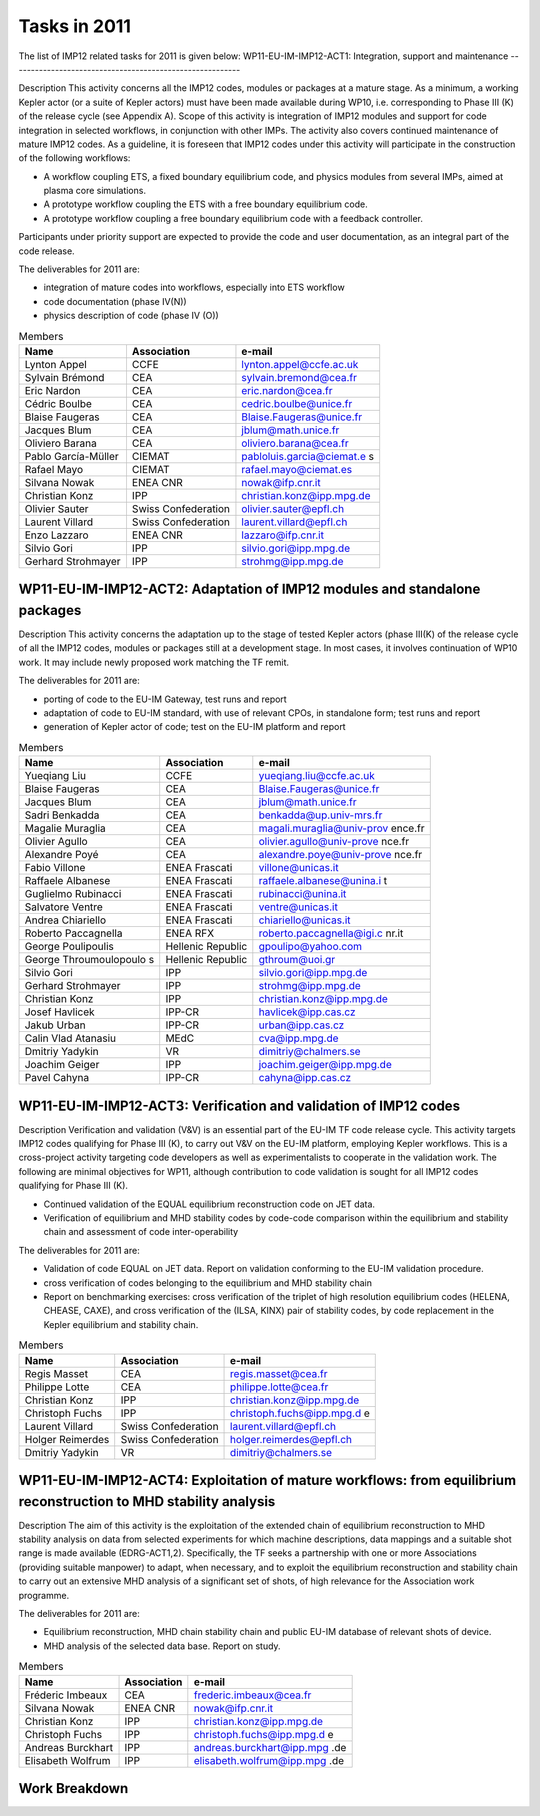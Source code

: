 .. _imp12_tasks_2011:

Tasks in 2011
=============

The list of IMP12 related tasks for 2011 is given below:
WP11-EU-IM-IMP12-ACT1: Integration, support and maintenance
---------------------------------------------------------

Description This activity concerns all the IMP12 codes, modules or
packages at a mature stage. As a minimum, a working Kepler actor (or a
suite of Kepler actors) must have been made available during WP10, i.e.
corresponding to Phase III (K) of the release cycle (see Appendix A).
Scope of this activity is integration of IMP12 modules and support for
code integration in selected workflows, in conjunction with other IMPs.
The activity also covers continued maintenance of mature IMP12 codes. As
a guideline, it is foreseen that IMP12 codes under this activity will
participate in the construction of the following workflows:

-  A workflow coupling ETS, a fixed boundary equilibrium code, and
   physics modules from several IMPs, aimed at plasma core simulations.

-  A prototype workflow coupling the ETS with a free boundary
   equilibrium code.

-  A prototype workflow coupling a free boundary equilibrium code with a
   feedback controller.

Participants under priority support are expected to provide the code and
user documentation, as an integral part of the code release.

The deliverables for 2011 are:

-  integration of mature codes into workflows, especially into ETS
   workflow
-  code documentation (phase IV(N))
-  physics description of code (phase IV (O))

.. table:: Members

   +-----------------+------------------------+---------------------------+
   | Name            | Association            | e-mail                    |
   +=================+========================+===========================+
   | Lynton Appel    | CCFE                   | lynton.appel@ccfe.ac.uk   |
   +-----------------+------------------------+---------------------------+
   | Sylvain Brémond | CEA                    | sylvain.bremond@cea.fr    |
   +-----------------+------------------------+---------------------------+
   | Eric Nardon     | CEA                    | eric.nardon@cea.fr        |
   +-----------------+------------------------+---------------------------+
   | Cédric Boulbe   | CEA                    | cedric.boulbe@unice.fr    |
   +-----------------+------------------------+---------------------------+
   | Blaise Faugeras | CEA                    | Blaise.Faugeras@unice.fr  |
   +-----------------+------------------------+---------------------------+
   | Jacques Blum    | CEA                    | jblum@math.unice.fr       |
   +-----------------+------------------------+---------------------------+
   | Oliviero Barana | CEA                    | oliviero.barana@cea.fr    |
   +-----------------+------------------------+---------------------------+
   | Pablo           | CIEMAT                 | pabloluis.garcia@ciemat.e |
   | García-Müller   |                        | s                         |
   +-----------------+------------------------+---------------------------+
   | Rafael Mayo     | CIEMAT                 | rafael.mayo@ciemat.es     |
   +-----------------+------------------------+---------------------------+
   | Silvana Nowak   | ENEA CNR               | nowak@ifp.cnr.it          |
   +-----------------+------------------------+---------------------------+
   | Christian Konz  | IPP                    | christian.konz@ipp.mpg.de |
   +-----------------+------------------------+---------------------------+
   | Olivier Sauter  | Swiss Confederation    | olivier.sauter@epfl.ch    |
   +-----------------+------------------------+---------------------------+
   | Laurent Villard | Swiss Confederation    | laurent.villard@epfl.ch   |
   +-----------------+------------------------+---------------------------+
   | Enzo Lazzaro    | ENEA CNR               | lazzaro@ifp.cnr.it        |
   +-----------------+------------------------+---------------------------+
   | Silvio Gori     | IPP                    | silvio.gori@ipp.mpg.de    |
   +-----------------+------------------------+---------------------------+
   | Gerhard         | IPP                    | strohmg@ipp.mpg.de        |
   | Strohmayer      |                        |                           |
   +-----------------+------------------------+---------------------------+

WP11-EU-IM-IMP12-ACT2: Adaptation of IMP12 modules and standalone packages
------------------------------------------------------------------------

Description This activity concerns the adaptation up to the stage of
tested Kepler actors (phase III(K) of the release cycle of all the IMP12
codes, modules or packages still at a development stage. In most cases,
it involves continuation of WP10 work. It may include newly proposed
work matching the TF remit.

The deliverables for 2011 are:

-  porting of code to the EU-IM Gateway, test runs and report
-  adaptation of code to EU-IM standard, with use of relevant CPOs, in
   standalone form; test runs and report
-  generation of Kepler actor of code; test on the EU-IM platform and
   report

.. table:: Members

   +-----------------+------------------------+---------------------------+
   | Name            | Association            | e-mail                    |
   +=================+========================+===========================+
   | Yueqiang Liu    | CCFE                   | yueqiang.liu@ccfe.ac.uk   |
   +-----------------+------------------------+---------------------------+
   | Blaise Faugeras | CEA                    | Blaise.Faugeras@unice.fr  |
   +-----------------+------------------------+---------------------------+
   | Jacques Blum    | CEA                    | jblum@math.unice.fr       |
   +-----------------+------------------------+---------------------------+
   | Sadri Benkadda  | CEA                    | benkadda@up.univ-mrs.fr   |
   +-----------------+------------------------+---------------------------+
   | Magalie         | CEA                    | magali.muraglia@univ-prov |
   | Muraglia        |                        | ence.fr                   |
   +-----------------+------------------------+---------------------------+
   | Olivier Agullo  | CEA                    | olivier.agullo@univ-prove |
   |                 |                        | nce.fr                    |
   +-----------------+------------------------+---------------------------+
   | Alexandre Poyé  | CEA                    | alexandre.poye@univ-prove |
   |                 |                        | nce.fr                    |
   +-----------------+------------------------+---------------------------+
   | Fabio Villone   | ENEA Frascati          | villone@unicas.it         |
   +-----------------+------------------------+---------------------------+
   | Raffaele        | ENEA Frascati          | raffaele.albanese@unina.i |
   | Albanese        |                        | t                         |
   +-----------------+------------------------+---------------------------+
   | Guglielmo       | ENEA Frascati          | rubinacci@unina.it        |
   | Rubinacci       |                        |                           |
   +-----------------+------------------------+---------------------------+
   | Salvatore       | ENEA Frascati          | ventre@unicas.it          |
   | Ventre          |                        |                           |
   +-----------------+------------------------+---------------------------+
   | Andrea          | ENEA Frascati          | chiariello@unicas.it      |
   | Chiariello      |                        |                           |
   +-----------------+------------------------+---------------------------+
   | Roberto         | ENEA RFX               | roberto.paccagnella@igi.c |
   | Paccagnella     |                        | nr.it                     |
   +-----------------+------------------------+---------------------------+
   | George          | Hellenic Republic      | gpoulipo@yahoo.com        |
   | Poulipoulis     |                        |                           |
   +-----------------+------------------------+---------------------------+
   | George          | Hellenic Republic      | gthroum@uoi.gr            |
   | Throumoulopoulo |                        |                           |
   | s               |                        |                           |
   +-----------------+------------------------+---------------------------+
   | Silvio Gori     | IPP                    | silvio.gori@ipp.mpg.de    |
   +-----------------+------------------------+---------------------------+
   | Gerhard         | IPP                    | strohmg@ipp.mpg.de        |
   | Strohmayer      |                        |                           |
   +-----------------+------------------------+---------------------------+
   | Christian Konz  | IPP                    | christian.konz@ipp.mpg.de |
   +-----------------+------------------------+---------------------------+
   | Josef Havlicek  | IPP-CR                 | havlicek@ipp.cas.cz       |
   +-----------------+------------------------+---------------------------+
   | Jakub Urban     | IPP-CR                 | urban@ipp.cas.cz          |
   +-----------------+------------------------+---------------------------+
   | Calin Vlad      | MEdC                   | cva@ipp.mpg.de            |
   | Atanasiu        |                        |                           |
   +-----------------+------------------------+---------------------------+
   | Dmitriy Yadykin | VR                     | dimitriy@chalmers.se      |
   +-----------------+------------------------+---------------------------+
   | Joachim Geiger  | IPP                    | joachim.geiger@ipp.mpg.de |
   +-----------------+------------------------+---------------------------+
   | Pavel Cahyna    | IPP-CR                 | cahyna@ipp.cas.cz         |
   +-----------------+------------------------+---------------------------+

WP11-EU-IM-IMP12-ACT3: Verification and validation of IMP12 codes
---------------------------------------------------------------

Description Verification and validation (V&V) is an essential part of
the EU-IM TF code release cycle. This activity targets IMP12 codes
qualifying for Phase III (K), to carry out V&V on the EU-IM platform,
employing Kepler workflows. This is a cross-project activity targeting
code developers as well as experimentalists to cooperate in the
validation work. The following are minimal objectives for WP11, although
contribution to code validation is sought for all IMP12 codes qualifying
for Phase III (K).

-  Continued validation of the EQUAL equilibrium reconstruction code on
   JET data.

-  Verification of equilibrium and MHD stability codes by code-code
   comparison within the equilibrium and stability chain and assessment
   of code inter-operability

The deliverables for 2011 are:

-  Validation of code EQUAL on JET data. Report on validation conforming
   to the EU-IM validation procedure.
-  cross verification of codes belonging to the equilibrium and MHD
   stability chain
-  Report on benchmarking exercises: cross verification of the triplet
   of high resolution equilibrium codes (HELENA, CHEASE, CAXE), and
   cross verification of the (ILSA, KINX) pair of stability codes, by
   code replacement in the Kepler equilibrium and stability chain.

.. table:: Members

   +-----------------+------------------------+---------------------------+
   | Name            | Association            | e-mail                    |
   +=================+========================+===========================+
   | Regis Masset    | CEA                    | regis.masset@cea.fr       |
   +-----------------+------------------------+---------------------------+
   | Philippe Lotte  | CEA                    | philippe.lotte@cea.fr     |
   +-----------------+------------------------+---------------------------+
   | Christian Konz  | IPP                    | christian.konz@ipp.mpg.de |
   +-----------------+------------------------+---------------------------+
   | Christoph Fuchs | IPP                    | christoph.fuchs@ipp.mpg.d |
   |                 |                        | e                         |
   +-----------------+------------------------+---------------------------+
   | Laurent Villard | Swiss Confederation    | laurent.villard@epfl.ch   |
   +-----------------+------------------------+---------------------------+
   | Holger          | Swiss Confederation    | holger.reimerdes@epfl.ch  |
   | Reimerdes       |                        |                           |
   +-----------------+------------------------+---------------------------+
   | Dmitriy Yadykin | VR                     | dimitriy@chalmers.se      |
   +-----------------+------------------------+---------------------------+

WP11-EU-IM-IMP12-ACT4: Exploitation of mature workflows: from equilibrium reconstruction to MHD stability analysis
----------------------------------------------------------------------------------------------------------------

Description The aim of this activity is the exploitation of the extended
chain of equilibrium reconstruction to MHD stability analysis on data
from selected experiments for which machine descriptions, data mappings
and a suitable shot range is made available (EDRG-ACT1,2). Specifically,
the TF seeks a partnership with one or more Associations (providing
suitable manpower) to adapt, when necessary, and to exploit the
equilibrium reconstruction and stability chain to carry out an extensive
MHD analysis of a significant set of shots, of high relevance for the
Association work programme.

The deliverables for 2011 are:

-  Equilibrium reconstruction, MHD chain stability chain and public EU-IM
   database of relevant shots of device.
-  MHD analysis of the selected data base. Report on study.

.. table:: Members

   +-----------------+------------------------+---------------------------+
   | Name            | Association            | e-mail                    |
   +=================+========================+===========================+
   | Fréderic        | CEA                    | frederic.imbeaux@cea.fr   |
   | Imbeaux         |                        |                           |
   +-----------------+------------------------+---------------------------+
   | Silvana Nowak   | ENEA CNR               | nowak@ifp.cnr.it          |
   +-----------------+------------------------+---------------------------+
   | Christian Konz  | IPP                    | christian.konz@ipp.mpg.de |
   +-----------------+------------------------+---------------------------+
   | Christoph Fuchs | IPP                    | christoph.fuchs@ipp.mpg.d |
   |                 |                        | e                         |
   +-----------------+------------------------+---------------------------+
   | Andreas         | IPP                    | andreas.burckhart@ipp.mpg |
   | Burckhart       |                        | .de                       |
   +-----------------+------------------------+---------------------------+
   | Elisabeth       | IPP                    | elisabeth.wolfrum@ipp.mpg |
   | Wolfrum         |                        | .de                       |
   +-----------------+------------------------+---------------------------+

Work Breakdown
--------------

+-----------------------+--------+-----------+-----------+-------------+
| *Work Description*    | *Assoc | *Manpower | *Manpower | *Hardware,  |
|                       | iate*  | Baseline  | Priority  | Cons.,      |
|                       |        | Support   | Support   | Other       |
|                       |        | (ppy)*    | (ppy)*    | Expenditure |
|                       |        |           |           | Priority    |
|                       |        |           |           | Support     |
|                       |        |           |           | (kEuros)*   |
+=======================+========+===========+===========+=============+
| WP11-EU-IM-IMP12-ACT1-0 | CCFE   | 0.01      | 0.00      | 0.00        |
| 1/CCFE                |        |           |           |             |
+-----------------------+--------+-----------+-----------+-------------+
| WP11-EU-IM-IMP12-ACT1-0 | CEA    | 0.00      | 1.50      | 0.00        |
| 1/CEA                 |        |           |           |             |
+-----------------------+--------+-----------+-----------+-------------+
| WP11-EU-IM-IMP12-ACT1-0 | CEA    | 0.30      | 0.00      | 0.00        |
| 1/CEA/BS              |        |           |           |             |
+-----------------------+--------+-----------+-----------+-------------+
| WP11-EU-IM-IMP12-ACT1-0 | CIEMAT | 0.50      | 0.00      | 0.00        |
| 1/CIEMAT/BS           |        |           |           |             |
+-----------------------+--------+-----------+-----------+-------------+
| WP11-EU-IM-IMP12-ACT1-0 | ENEA_C | 0.00      | 0.20      | 0.00        |
| 1/ENEA_CNR            | NR     |           |           |             |
+-----------------------+--------+-----------+-----------+-------------+
| WP11-EU-IM-IMP12-ACT1-0 | IPP    | 0.10      | 0.00      | 0.00        |
| 1/IPP                 |        |           |           |             |
+-----------------------+--------+-----------+-----------+-------------+
| WP11-EU-IM-IMP12-ACT1-0 | Swiss  | 0.00      | 0.15      | 0.00        |
| 1/Swiss               | Confed |           |           |             |
| Confederation         | eratio |           |           |             |
|                       | n      |           |           |             |
+-----------------------+--------+-----------+-----------+-------------+
| WP11-EU-IM-IMP12-ACT1-0 | ENEA_C | 0.18      | 0.00      | 0.00        |
| 2/ENEA_CNR            | NR     |           |           |             |
+-----------------------+--------+-----------+-----------+-------------+
| WP11-EU-IM-IMP12-ACT1-0 | IPP    | 0.75      | 0.00      | 0.00        |
| 2/IPP                 |        |           |           |             |
+-----------------------+--------+-----------+-----------+-------------+
| WP11-EU-IM-IMP12-ACT1-0 | IPP    | 0.00      | 0.10      | 0.00        |
| 3/IPP                 |        |           |           |             |
+-----------------------+--------+-----------+-----------+-------------+
| WP11-EU-IM-IMP12-ACT1-0 | IPP    | 0.10      | 0.00      | 0.00        |
| 3/IPP/BS              |        |           |           |             |
+-----------------------+--------+-----------+-----------+-------------+
| WP11-EU-IM-IMP12-ACT2-0 | CCFE   | 0.10      | 0.00      | 0.00        |
| 1/CCFE                |        |           |           |             |
+-----------------------+--------+-----------+-----------+-------------+
| WP11-EU-IM-IMP12-ACT2-0 | CEA    | 0.70      | 0.00      | 0.00        |
| 1/CEA                 |        |           |           |             |
+-----------------------+--------+-----------+-----------+-------------+
| WP11-EU-IM-IMP12-ACT2-0 | ENEA_F | 0.50      | 0.00      | 0.00        |
| 1/ENEA_Frascati       | rascat |           |           |             |
|                       | i      |           |           |             |
+-----------------------+--------+-----------+-----------+-------------+
| WP11-EU-IM-IMP12-ACT2-0 | ENEA_R | 0.20      | 0.00      | 0.00        |
| 1/ENEA_RFX            | FX     |           |           |             |
+-----------------------+--------+-----------+-----------+-------------+
| WP11-EU-IM-IMP12-ACT2-0 | Hellen | 1.30      | 0.00      | 0.00        |
| 1/Hellenic            | ic     |           |           |             |
| Republic/BS           | Republ |           |           |             |
|                       | ic     |           |           |             |
+-----------------------+--------+-----------+-----------+-------------+
| WP11-EU-IM-IMP12-ACT2-0 | IPP    | 0.00      | 0.25      | 0.00        |
| 1/IPP                 |        |           |           |             |
+-----------------------+--------+-----------+-----------+-------------+
| WP11-EU-IM-IMP12-ACT2-0 | IPP.CR | 0.10      | 0.00      | 0.00        |
| 1/IPP.CR              |        |           |           |             |
+-----------------------+--------+-----------+-----------+-------------+
| WP11-EU-IM-IMP12-ACT2-0 | IPP    | 0.25      | 0.00      | 0.00        |
| 1/IPP/BS              |        |           |           |             |
+-----------------------+--------+-----------+-----------+-------------+
| WP11-EU-IM-IMP12-ACT2-0 | MEdC   | 1.00      | 0.00      | 0.00        |
| 1/MEdC                |        |           |           |             |
+-----------------------+--------+-----------+-----------+-------------+
| WP11-EU-IM-IMP12-ACT2-0 | VR     | 0.12      | 0.00      | 0.00        |
| 1/VR                  |        |           |           |             |
+-----------------------+--------+-----------+-----------+-------------+
| WP11-EU-IM-IMP12-ACT2-0 | ENEA_R | 0.10      | 0.00      | 0.00        |
| 2/ENEA_RFX            | FX     |           |           |             |
+-----------------------+--------+-----------+-----------+-------------+
| WP11-EU-IM-IMP12-ACT2-0 | IPP    | 0.00      | 0.10      | 0.00        |
| 2/IPP                 |        |           |           |             |
+-----------------------+--------+-----------+-----------+-------------+
| WP11-EU-IM-IMP12-ACT2-0 | IPP.CR | 0.10      | 0.00      | 0.00        |
| 2/IPP.CR              |        |           |           |             |
+-----------------------+--------+-----------+-----------+-------------+
| WP11-EU-IM-IMP12-ACT2-0 | ENEA_R | 0.50      | 0.00      | 0.00        |
| 3/ENEA_RFX            | FX     |           |           |             |
+-----------------------+--------+-----------+-----------+-------------+
| WP11-EU-IM-IMP12-ACT3-0 | CEA    | 0.00      | 0.20      | 0.00        |
| 1/CEA                 |        |           |           |             |
+-----------------------+--------+-----------+-----------+-------------+
| WP11-EU-IM-IMP12-ACT3-0 | IPP    | 0.00      | 0.25      | 0.00        |
| 1/IPP                 |        |           |           |             |
+-----------------------+--------+-----------+-----------+-------------+
| WP11-EU-IM-IMP12-ACT3-0 | Swiss  | 0.10      | 0.00      | 0.00        |
| 1/Swiss               | Confed |           |           |             |
| Confederation/BS      | eratio |           |           |             |
|                       | n      |           |           |             |
+-----------------------+--------+-----------+-----------+-------------+
| WP11-EU-IM-IMP12-ACT3-0 | VR     | 0.00      | 0.12      | 0.00        |
| 1/VR                  |        |           |           |             |
+-----------------------+--------+-----------+-----------+-------------+
| WP11-EU-IM-IMP12-ACT4-0 | CEA    | 0.00      | 0.10      | 0.00        |
| 1/CEA                 |        |           |           |             |
+-----------------------+--------+-----------+-----------+-------------+
| WP11-EU-IM-IMP12-ACT4-0 | ENEA_C | 0.00      | 0.10      | 0.00        |
| 1/ENEA_CNR            | NR     |           |           |             |
+-----------------------+--------+-----------+-----------+-------------+
| WP11-EU-IM-IMP12-ACT4-0 | IPP    | 0.00      | 0.24      | 0.00        |
| 1/IPP                 |        |           |           |             |
+-----------------------+--------+-----------+-----------+-------------+
| Total                 |        | 7.01      | 3.31      | 0.00        |
+-----------------------+--------+-----------+-----------+-------------+

